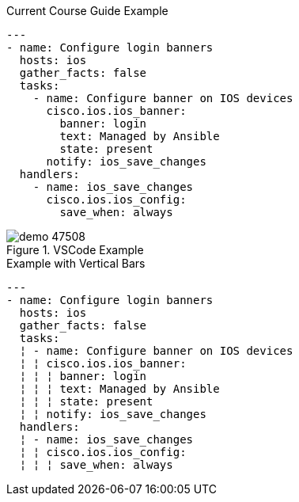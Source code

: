 
.Current Course Guide Example
[source,bash]
----
---
- name: Configure login banners
  hosts: ios
  gather_facts: false
  tasks:
    - name: Configure banner on IOS devices
      cisco.ios.ios_banner:
        banner: login
        text: Managed by Ansible
        state: present
      notify: ios_save_changes
  handlers:
    - name: ios_save_changes
      cisco.ios.ios_config:
        save_when: always
----


image::images/demo-47508.png[title="VSCode Example"]


.Example with Vertical Bars
[source,bash]
----
---
- name: Configure login banners
  hosts: ios
  gather_facts: false
  tasks:
  ¦ - name: Configure banner on IOS devices
  ¦ ¦ cisco.ios.ios_banner:
  ¦ ¦ ¦ banner: login
  ¦ ¦ ¦ text: Managed by Ansible
  ¦ ¦ ¦ state: present
  ¦ ¦ notify: ios_save_changes
  handlers:
  ¦ - name: ios_save_changes
  ¦ ¦ cisco.ios.ios_config:
  ¦ ¦ ¦ save_when: always
----
